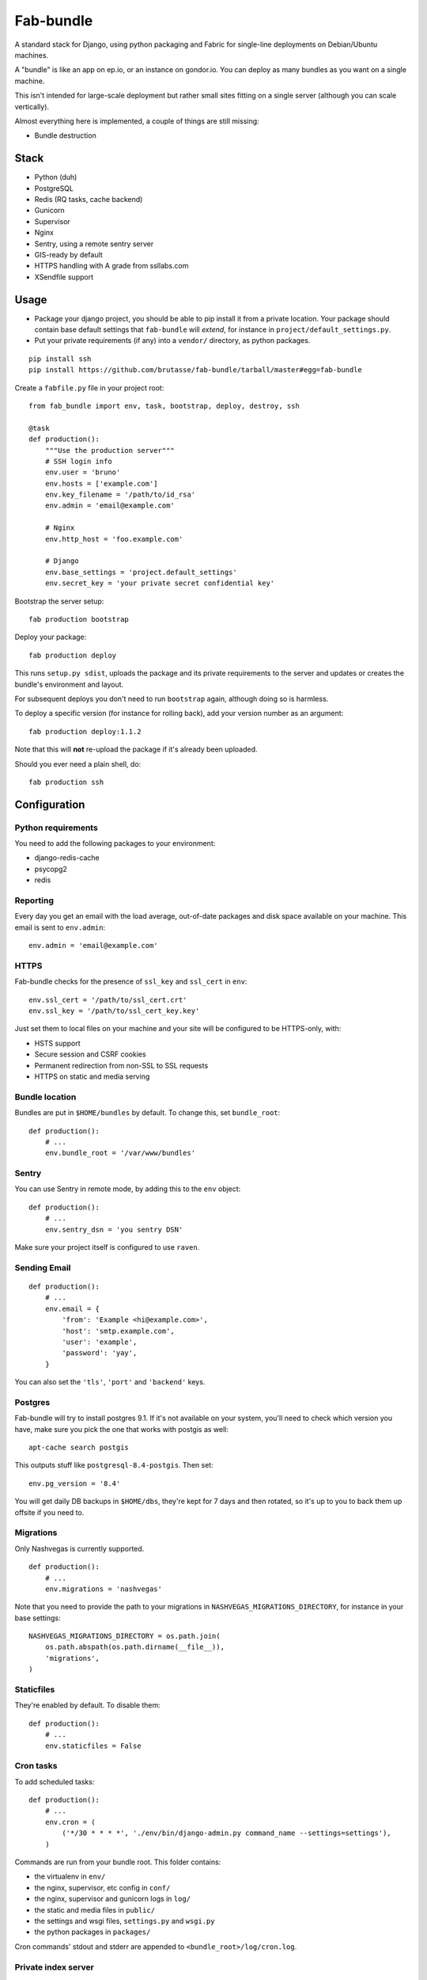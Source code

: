 Fab-bundle
==========

A standard stack for Django, using python packaging and Fabric for single-line
deployments on Debian/Ubuntu machines.

A "bundle" is like an app on ep.io, or an instance on gondor.io. You can
deploy as many bundles as you want on a single machine.

This isn't intended for large-scale deployment but rather small sites fitting
on a single server (although you can scale vertically).

Almost everything here is implemented, a couple of things are still missing:

* Bundle destruction

Stack
-----

* Python (duh)
* PostgreSQL
* Redis (RQ tasks, cache backend)
* Gunicorn
* Supervisor
* Nginx
* Sentry, using a remote sentry server
* GIS-ready by default
* HTTPS handling with A grade from ssllabs.com
* XSendfile support

Usage
-----

* Package your django project, you should be able to pip install it from a
  private location. Your package should contain base default settings that
  ``fab-bundle`` will *extend*, for instance in
  ``project/default_settings.py``.

* Put your private requirements (if any) into a ``vendor/`` directory, as
  python packages.

::

    pip install ssh
    pip install https://github.com/brutasse/fab-bundle/tarball/master#egg=fab-bundle

Create a ``fabfile.py`` file in your project root::

    from fab_bundle import env, task, bootstrap, deploy, destroy, ssh

    @task
    def production():
        """Use the production server"""
        # SSH login info
        env.user = 'bruno'
        env.hosts = ['example.com']
        env.key_filename = '/path/to/id_rsa'
        env.admin = 'email@example.com'

        # Nginx
        env.http_host = 'foo.example.com'

        # Django
        env.base_settings = 'project.default_settings'
        env.secret_key = 'your private secret confidential key'

Bootstrap the server setup::

    fab production bootstrap

Deploy your package::

    fab production deploy

This runs ``setup.py sdist``, uploads the package and its private requirements
to the server and updates or creates the bundle's environment and layout.

For subsequent deploys you don't need to run ``bootstrap`` again, although
doing so is harmless.

To deploy a specific version (for instance for rolling back), add your version
number as an argument::

    fab production deploy:1.1.2

Note that this will **not** re-upload the package if it's already been
uploaded.

Should you ever need a plain shell, do::

    fab production ssh

Configuration
-------------

Python requirements
```````````````````

You need to add the following packages to your environment:

* django-redis-cache
* psycopg2
* redis

Reporting
`````````

Every day you get an email with the load average, out-of-date packages and
disk space available on your machine. This email is sent to ``env.admin``::

    env.admin = 'email@example.com'

HTTPS
`````

Fab-bundle checks for the presence of ``ssl_key`` and ``ssl_cert`` in
``env``::

        env.ssl_cert = '/path/to/ssl_cert.crt'
        env.ssl_key = '/path/to/ssl_cert_key.key'

Just set them to local files on your machine and your site will be configured
to be HTTPS-only, with:

* HSTS support
* Secure session and CSRF cookies
* Permanent redirection from non-SSL to SSL requests
* HTTPS on static and media serving

Bundle location
```````````````

Bundles are put in ``$HOME/bundles`` by default. To change this, set
``bundle_root``::

    def production():
        # ...
        env.bundle_root = '/var/www/bundles'

Sentry
``````

You can use Sentry in remote mode, by adding this to the ``env`` object::

    def production():
        # ...
        env.sentry_dsn = 'you sentry DSN'

Make sure your project itself is configured to use ``raven``.

Sending Email
`````````````

::

    def production():
        # ...
        env.email = {
            'from': 'Example <hi@example.com>',
            'host': 'smtp.example.com',
            'user': 'example',
            'password': 'yay',
        }

You can also set the ``'tls'``, ``'port'`` and ``'backend'`` keys.

Postgres
````````

Fab-bundle will try to install postgres 9.1. If it's not available on your
system, you'll need to check which version you have, make sure you pick the
one that works with postgis as well::

    apt-cache search postgis

This outputs stuff like ``postgresql-8.4-postgis``. Then set::

    env.pg_version = '8.4'

You will get daily DB backups in ``$HOME/dbs``, they're kept for 7 days and
then rotated, so it's up to you to back them up offsite if you need to.

Migrations
``````````

Only Nashvegas is currently supported.

::

    def production():
        # ...
        env.migrations = 'nashvegas'

Note that you need to provide the path to your migrations in
``NASHVEGAS_MIGRATIONS_DIRECTORY``, for instance in your base settings::

    NASHVEGAS_MIGRATIONS_DIRECTORY = os.path.join(
        os.path.abspath(os.path.dirname(__file__)),
        'migrations',
    )

Staticfiles
```````````

They're enabled by default. To disable them::

    def production():
        # ...
        env.staticfiles = False

Cron tasks
``````````

To add scheduled tasks::

    def production():
        # ...
        env.cron = (
            ('*/30 * * * *', './env/bin/django-admin.py command_name --settings=settings'),
        )

Commands are run from your bundle root. This folder contains:

* the virtualenv in ``env/``
* the nginx, supervisor, etc config in ``conf/``
* the nginx, supervisor and gunicorn logs in ``log/``
* the static and media files in ``public/``
* the settings and wsgi files, ``settings.py`` and ``wsgi.py``
* the python packages in ``packages/``

Cron commands' stdout and stderr are appended to
``<bundle_root>/log/cron.log``.

Private index server
````````````````````

If you have your own PyPI for deployments, you can point to it like this::

    def production():
        # ...
        env.index_url = 'https://login:pass@pypi.example.com/index'

Note that it will be passed to pip's ``--index-url`` argument, not
``--find-links`` or ``--extra-index-url`` so you need all your dependencies
here.

RQ tasks
````````

`RQ`_ support is opt-in. You can set the number of workers like this::

    def production():
        # ...
        env.rq = {
            'workers': 1,
        }

.. _RQ: https://github.com/nvie/rq

You still need to specify the python requirements yourself. Note that the
``rqworker`` will use the redis database specified in ``env.cache``, and the
following setting will be added (the number will vary depending on
``env.cache``::

    RQ = {
        'db': 0,
    }

Make sure you use the DB id from this setting when you enqueue new tasks.

Custom settings
```````````````

If you need custom settings that are only suited to your production
environment, set them as a string in ``env.settings``::

    from textwrap import dedent

    def production():
        # ...
        env.settings = dedent("""
            REGISTRATION_OPEN = True
        """).strip()

Make sure there is no indentation, the code must be valid top-level python
code. Custom settings are appended to the default ones.

Cache number
````````````

If you have several bundles on the same server and they use cache, you may
want to specify the ID of the redis DB to use::

    env.cache = 1

XSendfile
`````````

Nginx has the ability to serve private files and leave your upstream server
decide whether the file should be served or not via a header. This is called
`XSendfile`_

.. _XSendfile: http://wiki.nginx.org/XSendfile

To make this work with fab-bundle, set env.xsendfile to the list of locations
you want to protect::

    env.xsendfile = [
        '/media/private/',
        '/media/other/',
    ]

Note that your ``MEDIA_ROOT`` is served under the ``/media/`` URL prefix.

Then in your view::

    response = HttpResponse(mimetype='application/octet-stream')
    response['X-Accel-Redirect'] = '/media/private/file-one.zip'
    return response

GIS
```

Fab-bundle installs the libraries required by geodjango and creates all the
databases from a spatial template. If you don't need this, you can disable GIS
support by setting ``env.gis``::

    env.gis = False

Rolling back
------------

Had a bad deploy? It happens. Rollback to a previous version, let's say 1.2::

    fab production deploy:1.2

Backing up
----------

Databases are dumped every day, you can sync them as well as your media files
using a script such as::

    #! /bin/sh
    mkdir -p log dbs
    DOMAIN="bundle_domain"
    HOST="ssh_host_address"
    RSYNC="rsync -avz -e ssh"
    $RSYNC $HOST:dbs/*/$DOMAIN* dbs
    $RSYNC $HOST:bundles/$DOMAIN/public/media .
    $RSYNC $HOST:bundles/$DOMAIN/log/*.gz log

Cleaning up
-----------

Want to remove your app? This will remove everything related to your bundle::

    fab production destroy
